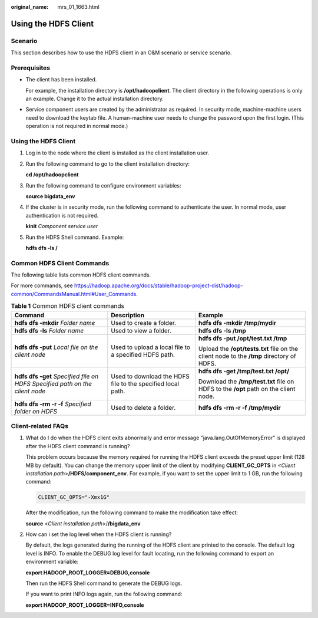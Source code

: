 :original_name: mrs_01_1663.html

.. _mrs_01_1663:

Using the HDFS Client
=====================

Scenario
--------

This section describes how to use the HDFS client in an O&M scenario or service scenario.

Prerequisites
-------------

-  The client has been installed.

   For example, the installation directory is **/opt/hadoopclient**. The client directory in the following operations is only an example. Change it to the actual installation directory.

-  Service component users are created by the administrator as required. In security mode, machine-machine users need to download the keytab file. A human-machine user needs to change the password upon the first login. (This operation is not required in normal mode.)


Using the HDFS Client
---------------------

#. Log in to the node where the client is installed as the client installation user.

#. Run the following command to go to the client installation directory:

   **cd /opt/hadoopclient**

#. Run the following command to configure environment variables:

   **source bigdata_env**

#. If the cluster is in security mode, run the following command to authenticate the user. In normal mode, user authentication is not required.

   **kinit** *Component service user*

#. Run the HDFS Shell command. Example:

   **hdfs dfs -ls /**

Common HDFS Client Commands
---------------------------

The following table lists common HDFS client commands.

For more commands, see https://hadoop.apache.org/docs/stable/hadoop-project-dist/hadoop-common/CommandsManual.html#User_Commands.

.. table:: **Table 1** Common HDFS client commands

   +--------------------------------------------------------------------------------+-------------------------------------------------------------+------------------------------------------------------------------------------------------+
   | Command                                                                        | Description                                                 | Example                                                                                  |
   +================================================================================+=============================================================+==========================================================================================+
   | **hdfs dfs -mkdir** *Folder name*                                              | Used to create a folder.                                    | **hdfs dfs -mkdir /tmp/mydir**                                                           |
   +--------------------------------------------------------------------------------+-------------------------------------------------------------+------------------------------------------------------------------------------------------+
   | **hdfs dfs -ls** *Folder name*                                                 | Used to view a folder.                                      | **hdfs dfs -ls /tmp**                                                                    |
   +--------------------------------------------------------------------------------+-------------------------------------------------------------+------------------------------------------------------------------------------------------+
   | **hdfs dfs -put** *Local file on the client node*                              | Used to upload a local file to a specified HDFS path.       | **hdfs dfs -put /opt/test.txt /tmp**                                                     |
   |                                                                                |                                                             |                                                                                          |
   |                                                                                |                                                             | Upload the **/opt/tests.txt** file on the client node to the **/tmp** directory of HDFS. |
   +--------------------------------------------------------------------------------+-------------------------------------------------------------+------------------------------------------------------------------------------------------+
   | **hdfs dfs -get** *Specified file on HDFS* *Specified path on the client node* | Used to download the HDFS file to the specified local path. | **hdfs dfs -get /tmp/test.txt /opt/**                                                    |
   |                                                                                |                                                             |                                                                                          |
   |                                                                                |                                                             | Download the **/tmp/test.txt** file on HDFS to the **/opt** path on the client node.     |
   +--------------------------------------------------------------------------------+-------------------------------------------------------------+------------------------------------------------------------------------------------------+
   | **hdfs dfs -rm -r -f** *Specified folder on HDFS*                              | Used to delete a folder.                                    | **hdfs dfs -rm -r -f /tmp/mydir**                                                        |
   +--------------------------------------------------------------------------------+-------------------------------------------------------------+------------------------------------------------------------------------------------------+

Client-related FAQs
-------------------

#. What do I do when the HDFS client exits abnormally and error message "java.lang.OutOfMemoryError" is displayed after the HDFS client command is running?

   This problem occurs because the memory required for running the HDFS client exceeds the preset upper limit (128 MB by default). You can change the memory upper limit of the client by modifying **CLIENT_GC_OPTS** in *<Client installation path>*\ **/HDFS/component_env**. For example, if you want to set the upper limit to 1 GB, run the following command:

   .. code-block::

      CLIENT_GC_OPTS="-Xmx1G"

   After the modification, run the following command to make the modification take effect:

   **source** <*Client installation path*>/**/bigdata_env**

#. How can i set the log level when the HDFS client is running?

   By default, the logs generated during the running of the HDFS client are printed to the console. The default log level is INFO. To enable the DEBUG log level for fault locating, run the following command to export an environment variable:

   **export HADOOP_ROOT_LOGGER=DEBUG,console**

   Then run the HDFS Shell command to generate the DEBUG logs.

   If you want to print INFO logs again, run the following command:

   **export HADOOP_ROOT_LOGGER=INFO,console**
